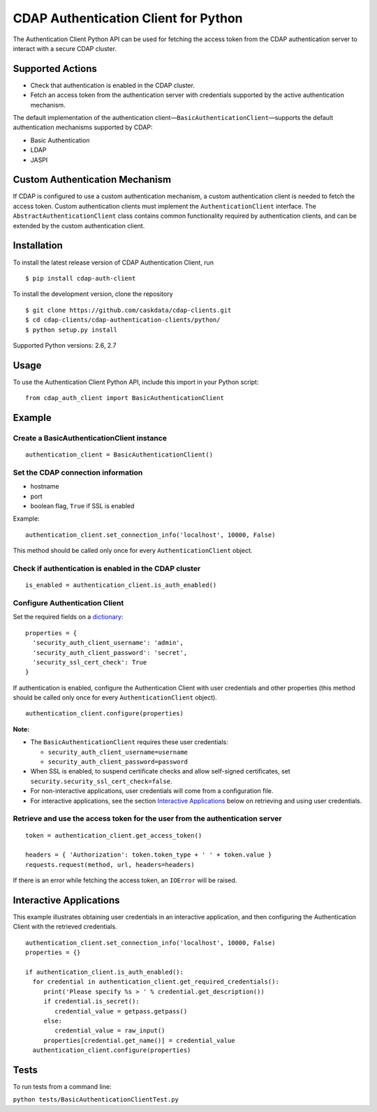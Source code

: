 CDAP Authentication Client for Python
=====================================

The Authentication Client Python API can be used for fetching the access
token from the CDAP authentication server to interact with a secure CDAP
cluster.

Supported Actions
-----------------

-  Check that authentication is enabled in the CDAP cluster.
-  Fetch an access token from the authentication server with credentials
   supported by the active authentication mechanism.

The default implementation of the authentication
client—\ ``BasicAuthenticationClient``—supports the default
authentication mechanisms supported by CDAP:

-  Basic Authentication
-  LDAP
-  JASPI

Custom Authentication Mechanism
-------------------------------

If CDAP is configured to use a custom authentication mechanism, a custom
authentication client is needed to fetch the access token. Custom
authentication clients must implement the ``AuthenticationClient``
interface. The ``AbstractAuthenticationClient`` class contains common
functionality required by authentication clients, and can be extended by
the custom authentication client.

Installation
------------

To install the latest release version of CDAP Authentication Client, run

::

    $ pip install cdap-auth-client

To install the development version, clone the repository

::

    $ git clone https://github.com/caskdata/cdap-clients.git
    $ cd cdap-clients/cdap-authentication-clients/python/
    $ python setup.py install

Supported Python versions: 2.6, 2.7

Usage
-----

To use the Authentication Client Python API, include this import in your
Python script:

::

    from cdap_auth_client import BasicAuthenticationClient

Example
-------

Create a BasicAuthenticationClient instance
~~~~~~~~~~~~~~~~~~~~~~~~~~~~~~~~~~~~~~~~~~~

::

    authentication_client = BasicAuthenticationClient()

Set the CDAP connection information
~~~~~~~~~~~~~~~~~~~~~~~~~~~~~~~~~~~

-  hostname
-  port
-  boolean flag, ``True`` if SSL is enabled

Example:

::

    authentication_client.set_connection_info('localhost', 10000, False)

This method should be called only once for every
``AuthenticationClient`` object.

Check if authentication is enabled in the CDAP cluster
~~~~~~~~~~~~~~~~~~~~~~~~~~~~~~~~~~~~~~~~~~~~~~~~~~~~~~

::

    is_enabled = authentication_client.is_auth_enabled()

Configure Authentication Client
~~~~~~~~~~~~~~~~~~~~~~~~~~~~~~~

Set the required fields on a
`dictionary <https://docs.python.org/2/tutorial/datastructures.html#dictionaries>`__:

::

    properties = {
      'security_auth_client_username': 'admin',
      'security_auth_client_password': 'secret',
      'security_ssl_cert_check': True
    }

If authentication is enabled, configure the Authentication Client with
user credentials and other properties (this method should be called only
once for every ``AuthenticationClient`` object).

::

    authentication_client.configure(properties)

**Note:**

-  The ``BasicAuthenticationClient`` requires these user credentials:

   -  ``security_auth_client_username=username``
   -  ``security_auth_client_password=password``

-  When SSL is enabled, to suspend certificate checks and allow
   self-signed certificates, set
   ``security.security_ssl_cert_check=false``.
-  For non-interactive applications, user credentials will come from a
   configuration file.
-  For interactive applications, see the section `Interactive
   Applications <#interactive-applications>`__ below on retrieving and
   using user credentials.

Retrieve and use the access token for the user from the authentication server
~~~~~~~~~~~~~~~~~~~~~~~~~~~~~~~~~~~~~~~~~~~~~~~~~~~~~~~~~~~~~~~~~~~~~~~~~~~~~

::

    token = authentication_client.get_access_token()

    headers = { 'Authorization': token.token_type + ' ' + token.value }
    requests.request(method, url, headers=headers)

If there is an error while fetching the access token, an ``IOError``
will be raised.

Interactive Applications
------------------------

This example illustrates obtaining user credentials in an interactive
application, and then configuring the Authentication Client with the
retrieved credentials.

::

    authentication_client.set_connection_info('localhost', 10000, False)
    properties = {}

    if authentication_client.is_auth_enabled():
      for credential in authentication_client.get_required_credentials():
         print('Please specify %s > ' % credential.get_description())
         if credential.is_secret():
            credential_value = getpass.getpass()
         else:
            credential_value = raw_input()
         properties[credential.get_name()] = credential_value
      authentication_client.configure(properties)

Tests
-----

To run tests from a command line:

``python tests/BasicAuthenticationClientTest.py``
